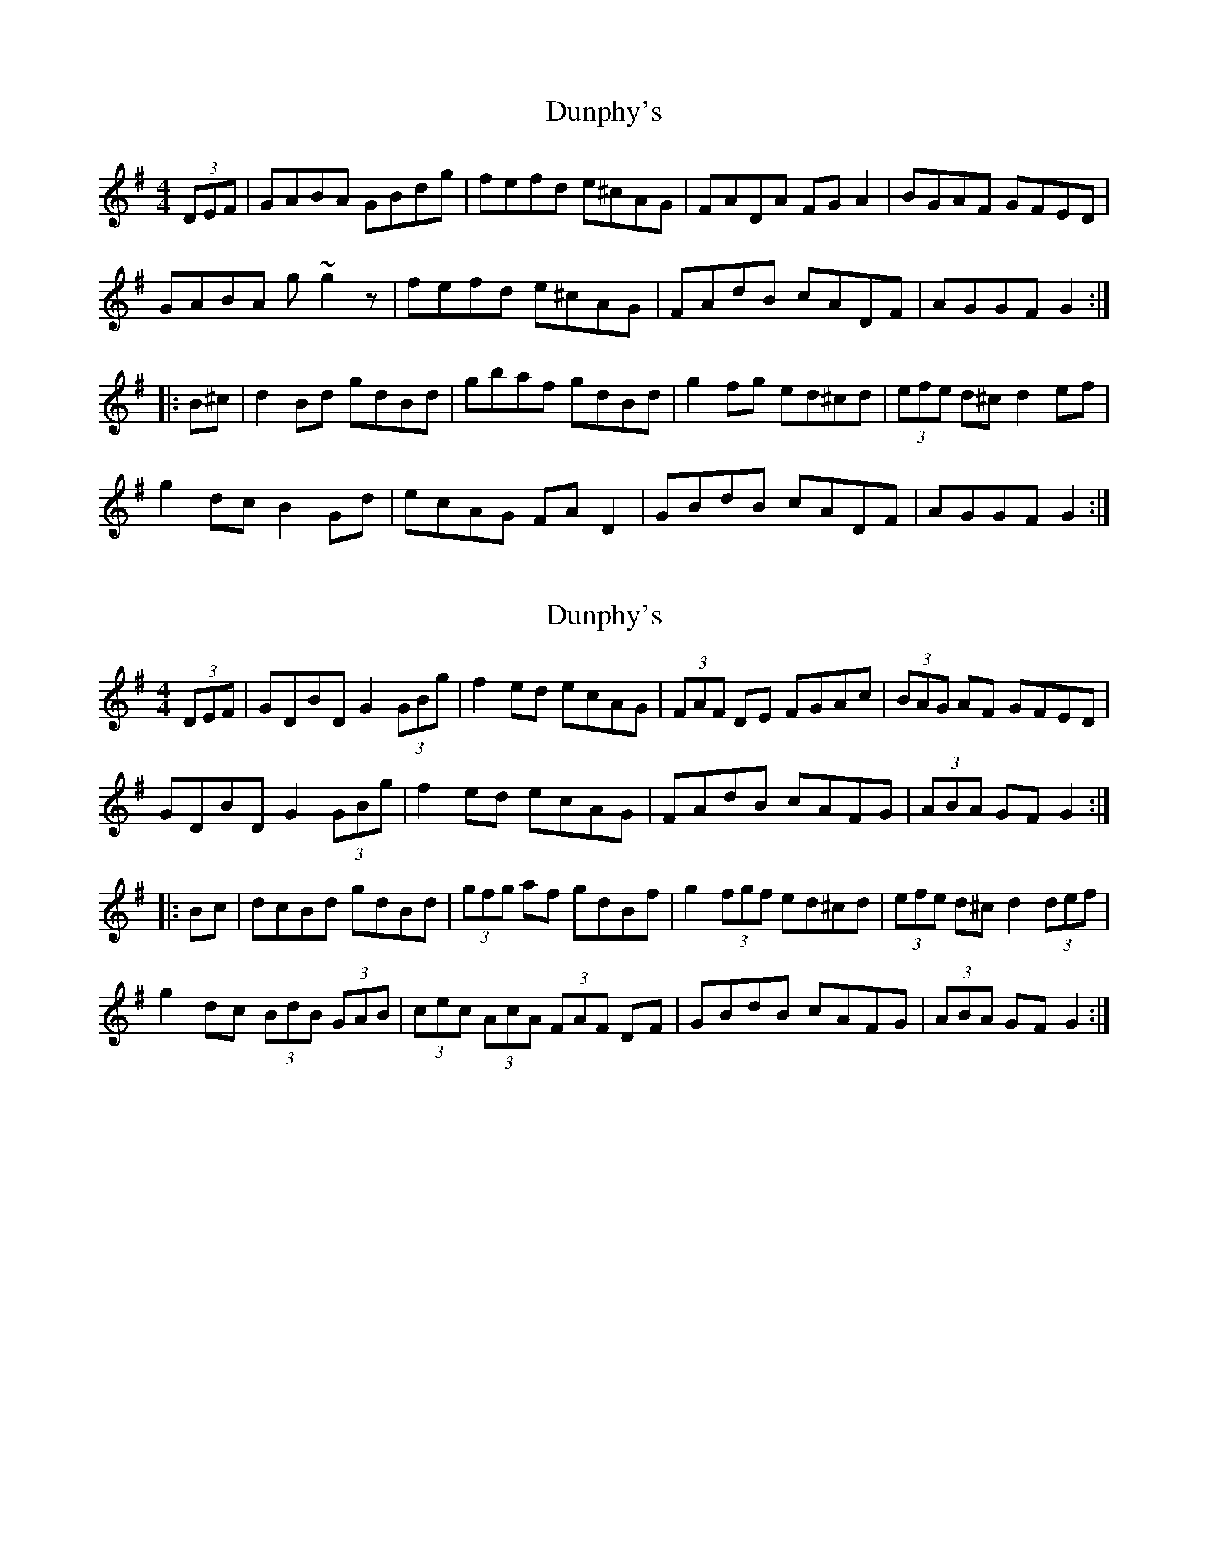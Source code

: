 X: 1
T: Dunphy's
Z: LH
S: https://thesession.org/tunes/1980#setting1980
R: hornpipe
M: 4/4
L: 1/8
K: Gmaj
(3DEF|GABA GBdg|fefd e^cAG|FADA FGA2|BGAF GFED|
GABA g~g2z|fefd e^cAG|FAdB cADF|AGGF G2:|
|:B^c|d2Bd gdBd|gbaf gdBd|g2fg ed^cd|(3efe d^c d2ef|
g2dc B2Gd|ecAG FAD2|GBdB cADF|AGGF G2:|
X: 2
T: Dunphy's
Z: Dr. Dow
S: https://thesession.org/tunes/1980#setting15403
R: hornpipe
M: 4/4
L: 1/8
K: Gmaj
(3DEF|GDBD G2 (3GBg|f2ed ecAG|(3FAF DE FGAc|(3BAG AF GFED|GDBD G2 (3GBg|f2ed ecAG|FAdB cAFG|(3ABA GF G2:||:Bc|dcBd gdBd|(3gfg af gdBf|g2 (3fgf ed^cd|(3efe d^c d2 (3def|g2dc (3BdB (3GAB|(3cec (3AcA (3FAF DF|GBdB cAFG|(3ABA GF G2:|
X: 3
T: Dunphy's
Z: Dr. Dow
S: https://thesession.org/tunes/1980#setting15404
R: hornpipe
M: 4/4
L: 1/8
K: Gmaj
(3DEF|GDBD G2 (3GBg|f2ed ecAG|(3FAF DE FGAc|(3BAG AF GFED|GDBD G2 (3GBg|f2ed ecAG|FGdB cAFG|(3ABA GF G2:||:Bc|dcBd gdBd|(3gfg af gdBf|g2 (3fgf ed^cd|(3efe d^c d2 (3def|g2dc (3BdB (3GAB|(3cdc (3ABA (3FAF DF|GBdB cAFG|(3ABA GF G2:|
X: 4
T: Dunphy's
Z: Ben Robinette
S: https://thesession.org/tunes/1980#setting30585
R: hornpipe
M: 4/4
L: 1/8
K: Gmaj
|: (3DEF | GDGA B<Ggf | feed ecA<G | F2DF ABcA | (3BdB (3ABA (3FAF (3DEF |
GDGA B<Ggf | feed ecA<G | FAdB cAFG | AGGF G2 :|
|: Bc | dBGB gdBd | g/g/g ba gdBd | g/g/g f2 edcd | edd^c d2 ba |
g2 dc BGGB | ecA<G F2 (3DEF | GBdB cAFG | AGGF G2 :|
